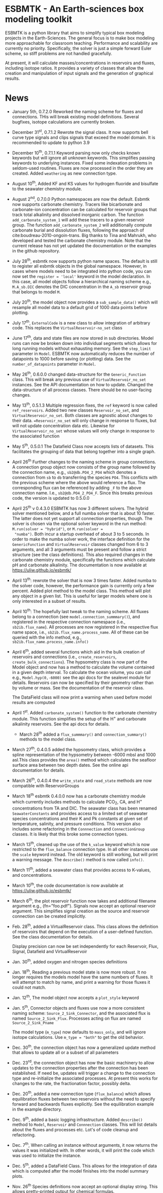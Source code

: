 * ESBMTK - An Earth-sciences box modeling toolkit

ESBMTK is a python library that aims to simplify typical box modeling
projects in the Earth-Sciences. The general focus is to make box
modeling more approachable for classroom teaching. Performance and
scalability are currently no priority. Specifically, the solver is just a
simple forward Euler scheme, so stiff problems are not handled
gracefully.

At present, it will calculate masses/concentrations in reservoirs and
fluxes, including isotope ratios. It provides a variety of classes
that allow the creation and manipulation of input signals and the
generation of graphical results.

* News

 - January 5th, 0.7.2.0 Reworked the naming scheme for fluxes and
   connections.  THis will break existing model definitions. Several
   bugfixes, isotope calculations are currently broken.

 - December 31^{st}, 0.7.1.2 Rewrote the signal class. It now supports
   bell curve type signals and clips signals that exceed the model
   domain. It is recommended to update to python 3.9

 - December 10^{th}, 0.7.1.1 Keyword parsing now only checks known
   keywords but will ignore all unknown keywords. This simplifies
   passing keywords to underlying instances. Fixed some indexation
   problems in seldom-used routines. Fluxes are now processed in the
   order they are created. Added =weathering= as new connection type.

 - August 10^{th}, Added KF and KS values for hydrogen fluoride and
   bisulfate to the seawater chemistry module.

 - August 2^{nd}, 0.7.0.0 Python namespaces are now the default. Esbmtk
   now supports carbonate chemistry. Tracers like bicarbonate and
   carbonate-ion concentration can be calculated for reservoir groups
   that track total alkalinity and dissolved inorganic carbon. The
   function =add_carbonate_system_1= will add these tracers to a given
   reservoir group. The function =add_carbonate_system_2= will
   additionally compute carbonate burial and dissolution fluxes,
   following the approach of cite:boudreau-2010-ongoin-trans. Big
   thanks to Tina and Mahrukh, who developed and tested the carbonate
   chemistry module. Note that the current release has not yet updated
   the documentation or the examples in the github repository.

 - July 28^{th}, esbmtk now supports python name spaces. The default is
   still to register all esbmtk objects in the global
   namespace. However, in cases where models need to be integrated
   into python code, you can now set the =register = 'local'= keyword
   in the model declaration. In this case, all model objects follow a
   hierarchical naming scheme e.g., =M.A_sb.DIC= denotes the DIC
   concentration in the =A_sb= reservoir group that belongs to model
   =M=.

 - July 20^{th}, the model object now provides a =sub_sample_data()=
   which will resample all model data to a default grid of 1000 data
   points before plotting.

 - July 17^{th}, =ExternalCode= is a new class to allow integration of
   arbitrary code. This replaces the =VirtualReservoir-no_set= class

 - June 17^{th}, data and state files are now stored in sub
   directories. Model runs can now be broken down into individual
   segments which allows for long running models without exhausting
   memory. See the =step_limit= parameter in =Model=. ESBMTK now
   automatically reduces the number of datapoints to 1000 before
   saving (or plotting) data. See the =number_of_datapoints= parameter
   in =Model=.

 - May 26^{th}, 0.6.0.0 changed data-structure for the =Generic_Function=
   class. This will break any previous use of
   =VirtualReservoir_no_set= instances. See the API documentation on
   how to update. Changed the data-structure of all process
   classes. There should be no user-facing changes.

 - May 13^{th}, 0.5.1.3 Multiple regression fixes, the =ref= keyword is
   now called =ref_reservoirs=. Added two new classes
   =Reservoir_no_set=, and =VirtualReservoir_no_set=. Both classes are
   agnostic about changes to their data. ==Reservoir_no_set= will only
   change in response to fluxes, but will not update concentration
   data etc. Likewise for =VirtualReservoir_no_set= whose values will
   only change in response to the associated function
  
 - May 5^{th},  0.5.0.1 The Datafield Class now accepts lists of datasets. This
   facilitates the grouping of data that belong together into a
   single graph.

 - April 26^{th} Further changes to the naming scheme in group
   connections. A connection group object now consists of the group
   name followed by the connection name, e.g., =sb2@db.PO4_2_PO4=
   which denotes a connection from =sb= to =db= transferring the
   species =PO4=. This conflicts with the previous scheme where the
   above would reference a flux. The corresponding flux can be referenced
   by adding =_F= to the above connection name. I.e.,
   =sb2@db.PO4_2_PO4_F=. Since this breaks previous code, the version
   is updated to 0.5.0.0

 - April 25^{th} v 0.4.3.0 ESBMTK has now 3 different solvers. The hybrid
   solver mentioned below, and a full numba solver that is about 10
   faster. The latter does not yet support all connection properties,
   though. The solver is chosen via the optional solver keyword in the
   run method: =M.run(solver = "hybrid")=, or =M.run(solver =
   "numba")=. Both incur a startup overhead of about 3 to 5
   seconds. In order to make the numba solver work, the interface
   definition for the =GenericFunction= and =VirtualReservoir= classes
   changed from 6 to 3 arguments, and all 3 arguments must be present
   and follow a strict structure (see the class definitions). This
   also required changes in the carbonate chemistry module,
   specifically the functions which calculate pH and carbonate
   alkalinity. The documentation is now available at
   https://uliw.github.io/esbmtk/

 - April 13^{th}: rewrote the solver that is now 3 times faster. Added
   numba to the solver code, however, the performance gain is currently
   only a few percent. Added plot method to the model class. This
   method will plot any object in a given list. This is useful for
   larger models where one is only interested in a subset of results.

 - April 10^{th}: The hopefully last tweak to the naming scheme. All
   fluxes belong to a connection (see =model.connection_summmary()=),
   and registered in the respective connection namespace (i.e.,
   =sb2ib.flux_name=). All processes are now registered in the
   respective flux name space, i.e.,
   =sb2ib.flux_name.process_name=. All of these can be queried with
   the info method, e.g., =sb2ib.flux_name.process_name.info()=

 - April 6^{th}, added several functions which aid in the bulk creation of
   reservoirs and connections (i.e., =create_reservoirs=,
   =create_bulk_connections=). The hypsometry class is now part of the
   Model object and now has a method to calculate the volume contained
   in a given depth interval. To calculate the ocean volume, you can
   call e.g., =Model.hyp(0,-6000)= see the api docs for the sealevel
   module for details. Reservoirs can now be specified by their
   geometry rather than by volume or mass. See the documentation of
   the reservoir class.

   The DataField class will now print a warning when used before model
   results are computed

 - April 1^{st}. Added =carbonate_system()= function to the carbonate
   chemistry module. This function simplifies the setup of the H^{+} and
   carbonate alkalinity reservoirs. See the api docs for details.

   - March 28^{th} added a =flux_summmary()= and
    =connection_summary()= methods to the model class.

 - March 27^{th}, 0.4.0.5 added the hypsometry class, which provides a
   spline representation of the hypsometry between -6000 mbsl and 1000
   asl.This class provides the =area()= method which calculates the
   seafloor surface area between two depth dates. See the online api
   documentation for details.

 - March 26^{th}, 0.4.0.4 the =write_state= and =read_state= methods are
   now compatible with ReservoirGroups

 - March 18^{th} esbmtk 0.4.0.0 now has a carbonate chemistry module
   which currently includes methods to calculate PCO_{2}, CA, and H^{+}
   concentrations from TA and DIC. The seawater class has been renamed
   =SeawaterConstants= and provides access to a limited set of
   seawater species concentrations and their K and Pk constants at
   given set of temperature, salinity, and pressure conditions. This
   version also includes some refactoring in the =Connnection= and
   =ConnectionGroup= classes. It is likely that this broke some
   connection types.

 - March 13^{th}, cleaned up the use of the =k_value= keyword which is
   now restricted to the =flux_balance= connection type. In all other
   instances use the =scale= keyword instead. The old keyword is still
   working, but will print a warning message. The =describe()= method
   is now called =info()=.

 - March 11^{th}, added a seawater class that provides access to
   K-values, and concentrations.

 - March 10^{th}, the code documentation is now available at [[https://uliw.github.io/esbmtk/]]

 - March 6^{th}, the plot reservoir function now takes and additional
   filename argument e.g., (fn="foo.pdf"). Signals now accept an
   optional reservoir argument. This simplifies signal creation as the
   source and reservoir connection can be created implicitly.

 - Feb. 28^{th}, added a VirtualReservoir class. This class allows the
   definition of reservoirs that depend on the execution of a
   user-defined function. See the class documentation for details.

   Display precision can now be set independently for each Reservoir,
   Flux, Signal, Datafield and VirtualReservoir

 - Jan. 30^{th}, added oxygen and nitrogen species definitions

 - Jan. 18^{th}, Reading a previous model state is now more robust. It no
   longer requires the models model have the same numbers of
   fluxes. It will attempt to match by name, and print a warning for
   those fluxes it could not match.

 - Jan. 12^{th}, The model object now accepts a =plot_style= keyword

 - Jan. 5^{th}, Connector objects and fluxes use now a more consistent
   naming scheme: =Source_2_Sink_Connector=, and the associated flux
   is named =Source_2_Sink_Flux=. Processes acting on flux are named
   =Source_2_Sink_Pname=

   The model type (=m_type=) now defaults to =mass_only=, and will
   ignore isotope calculations. Use =m_type = "both"= to get the old
   behavior.

 - Dec. 30^{th}, the connection object has now a generalized update
   method that allows to update all or a subset of all parameters

 - Dec. 23^{rd}, the connection object has now the basic machinery to
   allow updates to the connection properties after the connection has
   been established. If need be, updates will trigger a change to the
   connection type and re-initialize the associated processes. At
   present this works for changes to the rate, the fractionation
   factor, possibly delta.

 - Dec. 20^{th}, added a new connection type (=flux_balance=) which
   allows equilibration fluxes between two reservoirs without the need
   to specify forward and backwards fluxes explicitly. See the
   equilibration example in the example directory.

 - Dec. 9^{th}, added a basic logging infrastructure. Added =describe()=
   method to =Model=, =Reservoir= and =Connnection= classes. This will
   list details about the fluxes and processes etc. Lot's of code
   cleanup and refactoring.

 - Dec. 7^{th}, When calling an instance without arguments, it now
   returns the values it was initialized with. In other words, it will
   print the code which was used to initialize the instance.

 - Dec. 5^{th}, added a DataField Class. This allows for the integration of data
   which is computed after the model finishes into the model summary
   plots.

 - Nov. 26^{th}  Species definitions now accept an optional display string. This
   allows pretty-printed output for chemical formulas.

 - Nov. 24^{th} New functions to list all connections of a reservoir, and
   to list all processes associated with a connection. This allows the
   use of the help system on process names. New interface to specify
   connections with more complex characteristics (e.g., scale a flux
   in response to reservoir concentration). This will breaks existing
   scripts that use these kind of connections. See the Quickstart
   guide on how to change the connection definition.

 - Nov. 23^{rd} A model can now save its state, which can then be used
   to initialize a subsequent model run. This is particularly useful
   for models which require a spin-up phase to reach equilibrium

 - Nov. 18^{th}, started to add unit tests for selected modules. Added
   unit conversions to external data sets. External data can now be
   directly associated with a reservoir.

 - Nov. 5^{th}, released version 0.2. This version is now unit aware. So
   rather than having a separate keyword for =unit=, quantities are
   now specified together wit their unit, e.g., =rate = "15
   mol/s"=. This breaks the API, and requires that existing scripts
   are modified. I thus also removed much of the existing
   documentation until I have time to update it.
   
 - Oct. 27^{th}, added documentation on how to integrate user written
   process classes, added a class that allows for
   concentration-dependent flux. Updated the documentation, added
   examples

 - Oct. 25^{th}, Initial release on github.

* Contributing

Don't be shy. Contributing is as easy as finding bugs by using the
code, or maybe you want to add a new process code? If you have plenty
of time to spare, ESMBTK could use a solver for stiff problems, or a
graphical interface ;-) See the todo section for ideas.


* Installation

ESBMTK relies on the following python versions and libraries

 - python > 3.9
 - matplotlib
 - numpy
 - pandas
 - typing
 - nptyping
 - pint

If you work with conda, it is recommended to install the above via
conda. If you work with pip, the installer should install these
libraries automatically. ESBMTK itself can be installed with pip

 - pip install esbmtk

* Documentation

The documentation is available in org format or in pdf format. 
See the documentation folder, [[https://github.com/uliw/esbmtk/blob/master/Documentation/ESBMTK-Quick-Start_Guide.org][specifically the quickstart guide]].

The API documentation is available at
https://uliw.github.io/esbmtk/esbmtk/index.html

At present, I also provide the following example cases (as py-files
and in jupyter notebook format)

  - A trivial carbon cycle model which shows how to set up the model,
    and read an external csv file to force the model.
  - 
#  - The same model as be before but now to demonstrate how to add
 #   pyramid shaped signal, and how to use the rate constant process to
 #   adjust concentration dependent flux rates . [[https://github.com/uliw/esbmtk/blob/master/Examples/Using%20a%20rate%20constant/rate_example.org][concentration dependent flux rates]]

# Last but not least, I added a short [[https://github.com/uliw/esbmtk/blob/master/Documentation/Adding_your_own_Processes.org][guide how to add your own process
# classes to the ESBMTK]] 

* Todo

   - expand the documentation
   - provide more examples
   - do more testing

* License

     ESBMTK: A general purpose Earth Science box model toolkit
     Copyright (C), 2020 Ulrich G. Wortmann

     This program is free software: you can redistribute it and/or modify
     it under the terms of the GNU General Public License as published by
     the Free Software Foundation, either version 3 of the License, or
     (at your option) any later version.

     This program is distributed in the hope that it will be useful,
     but WITHOUT ANY WARRANTY; without even the implied warranty of
     MERCHANTABILITY or FITNESS FOR A PARTICULAR PURPOSE. See the
     GNU General Public License for more details.

     You should have received a copy of the GNU General Public License
     along with this program. If not, see <https://www.gnu.org/licenses/>.

